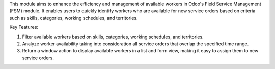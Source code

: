 This module aims to enhance the efficiency and management of available workers in Odoo's Field Service Management (FSM) module. It enables users to quickly identify workers who are available for new service orders based on criteria such as skills, categories, working schedules, and territories.

Key Features:

1. Filter available workers based on skills, categories, working schedules, and territories.
2. Analyze worker availability taking into consideration all service orders that overlap the specified time range.
3. Return a window action to display available workers in a list and form view, making it easy to assign them to new service orders.

